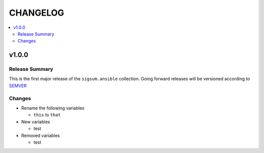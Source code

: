 .. _ansible_collections.sigsum.ansible.docsite.changelog:

=========
CHANGELOG
=========

.. contents::
   :local:


v1.0.0
======

Release Summary
---------------

This is the first major release of the ``sigsum.ansible`` collection. Going forward releases will be versioned according
to `SEMVER <https://semver.org/>`_

Changes 
-------

* Rename the following variables

  * ``this`` to ``that``

* New variables

  * test

* Removed variables

  * test
